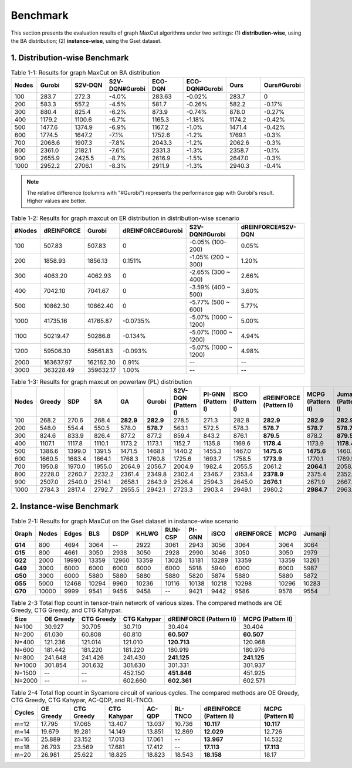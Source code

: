 Benchmark
=========

This section presents the evaluation results of graph MaxCut algorithms under two settings:  
(1) **distribution-wise**, using the BA distribution;  
(2) **instance-wise**, using the Gset dataset.

1. Distribution-wise Benchmark
~~~~~~~~~~~~~~~~~~~~~~~~~~~~~~

.. raw:: html

    <div style="overflow-x: auto;">

.. csv-table:: Table 1-1: Results for graph MaxCut on BA distribution
   :header: Nodes, Gurobi, S2V-DQN, S2V-DQN#Gurobi, ECO-DQN, ECO-DQN#Gurobi, Ours, Ours#Gurobi
   :widths: 6, 8, 8, 10, 8, 10, 8, 10

   100, 283.7, 272.3, -4.0%, 283.63, -0.02%, 283.7, 0
   200, 583.3, 557.2, -4.5%, 581.7, -0.26%, 582.2, -0.17%
   300, 880.4, 825.4, -6.2%, 873.9, -0.74%, 878.0, -0.27%
   400, 1179.2, 1100.6, -6.7%, 1165.3, -1.18%, 1174.2, -0.42%
   500, 1477.6, 1374.9, -6.9%, 1167.2, -1.0%, 1471.4, -0.42%
   600, 1774.5, 1647.2, -7.1%, 1752.6, -1.2%, 1769.1, -0.3%
   700, 2068.6, 1907.3, -7.8%, 2043.3, -1.2%, 2062.6, -0.3%
   800, 2361.0, 2182.1, -7.6%, 2331.3, -1.3%, 2358.7, -0.1%
   900, 2655.9, 2425.5, -8.7%, 2616.9, -1.5%, 2647.0, -0.3%
   1000, 2952.2, 2706.1, -8.3%, 2911.9, -1.3%, 2940.3, -0.4%

.. raw:: html

    </div>

.. note::

   The relative difference (columns with "#Gurobi") represents the performance gap with Gurobi's result. Higher values are better.


.. raw:: html

    <div style="overflow-x: auto;">

.. csv-table:: Table 1-2: Results for graph maxcut on ER distribution in distribution-wise scenario
   :header: "#Nodes", "dREINFORCE", "Gurobi", "dREINFORCE#Gurobi", "S2V-DQN#Gurobi", "dREINFORCE#S2V-DQN"
   :widths: auto

   100, 507.83, 507.83, 0, -0.05% (100-200), 0.05%
   200, 1858.93, 1856.13, 0.151%, -1.05% (200 ~ 300), 1.20%
   300, 4063.20, 4062.93, 0, -2.65% (300 ~ 400), 2.66%
   400, 7042.10, 7041.67, 0, -3.59% (400 ~ 500), 3.60%
   500, 10862.30, 10862.40, 0, -5.77% (500 ~ 600), 5.77%
   1000, 41735.16, 41765.87, -0.0735%, -5.07% (1000 ~ 1200), 5.00%
   1100, 50219.47, 50286.8, -0.134%, -5.07% (1000 ~ 1200), 4.94%
   1200, 59506.30, 59561.83, -0.093%, -5.07% (1000 ~ 1200), 4.98%
   2000, 163637.97, 162162.30, 0.91%, --, --
   3000, 363228.49, 359632.17, 1.00%, --, --

.. raw:: html

    </div>


.. csv-table:: Table 1-3: Results for graph maxcut on powerlaw (PL) distribution
   :header: "Nodes", "Greedy", "SDP", "SA", "GA", "Gurobi", "S2V-DQN (Pattern I)", "PI-GNN (Pattern I)", "ISCO (Pattern I)", "dREINFORCE (Pattern II)", "MCPG (Pattern II)", "Jumanji (Pattern I)"
   :widths: auto

   100, 268.2, 270.6, 268.4, **282.9**, **282.9**, 278.5, 271.3, 282.8, **282.9**, **282.9**, **282.9**
   200, 548.0, 554.4, 550.5, 578.0, **578.7**, 563.1, 572.5, 578.3, **578.7**, **578.7**, **578.7**
   300, 824.6, 833.9, 826.4, 877.2, 877.2, 859.4, 843.2, 876.1, **879.5**, 878.2, **879.5**
   400, 1107.1, 1117.8, 1110.1, 1173.2, 1173.1, 1152.7, 1135.8, 1169.6, **1178.4**, 1173.9, **1178.4**
   500, 1386.6, 1399.0, 1391.5, 1471.5, 1468.1, 1440.2, 1455.3, 1467.0, **1475.6**, **1475.6**, 1460.4
   600, 1660.5, 1683.4, 1664.1, 1768.3, 1760.8, 1725.6, 1693.7, 1758.5, **1773.9**, 1770.1, 1769.5
   700, 1950.8, 1970.0, 1955.0, 2064.9, 2056.7, 2004.9, 1982.4, 2055.5, 2061.2, **2064.1**, 2058.6
   800, 2228.0, 2260.7, 2232.2, 2361.4, 2349.8, 2302.4, 2346.7, 2353.4, **2378.9**, 2375.4, 2352.7
   900, 2507.0, 2540.0, 2514.1, 2658.1, 2643.9, 2526.4, 2594.3, 2645.0, **2676.1**, 2671.9, 2667.4
   1000, 2784.3, 2817.4, 2792.7, 2955.5, 2942.1, 2723.3, 2903.4, 2949.1, 2980.2, **2984.7**, 2963.9

.. raw:: html

    </div>

2. Instance-wise Benchmark
~~~~~~~~~~~~~~~~~~~~~~~~~~~

.. raw:: html

    <div style="overflow-x: auto;">

.. csv-table:: Table 2-1: Results for graph MaxCut on the Gset dataset in instance-wise scenario
   :header: Graph, Nodes, Edges, BLS, DSDP, KHLWG, RUN-CSP, PI-GNN, iSCO, dREINFORCE, MCPG, Jumanji
   :widths: 6, 6, 8, 8, 8, 8, 8, 8, 8, 10, 8, 8
   :stub-columns: 1

   G14, 800, 4694, 3064, --, 2922, 3061, 2943, 3056, 3064, 3064, 3064
   G15, 800, 4661, 3050, 2938, 3050, 2928, 2990, 3046, 3050, 3050, 2979
   G22, 2000, 19990, 13359, 12960, 13359, 13028, 13181, 13289, 13359, 13359, 13261
   G49, 3000, 6000, 6000, 6000, 6000, 6000, 5918, 5940, 6000, 6000, 5987
   G50, 3000, 6000, 5880, 5880, 5880, 5880, 5820, 5874, 5880, 5880, 5872
   G55, 5000, 12468, 10294, 9960, 10236, 10116, 10138, 10218, 10298, 10296, 10283
   G70, 10000, 9999, 9541, 9456, 9458, --, 9421, 9442, 9586, 9578, 9554

.. raw:: html

    </div>







.. raw:: html

    <div style="overflow-x: auto;">
   .. csv-table:: Table 2-2: Results for TSP on the TSPLIB dataset in instance-wise scenario
   :header: "Instance", "LKH", "S2V-DQN (Pattern I)", "PI-GNN (Pattern I)", "ISCO (Pattern I)", "dREINFORCE (Pattern II)", "MCPG (Pattern I)", "Jumanji (Pattern II)", "2-opt", "Cheapest", "Christofides"
   :widths: auto

   eil51, 426, 439, 445, 428, 428, 428, 428, 446, 494, 527
   berlin52, **7542**, **7542**, 7657, **7542**, **7542**, **7542**, **7542**, 7788, 9013, 8822
   st70, 675, 696, 690, 682, 682, 682, 682, 753, 776, 836
   eil76, 538, 564, 575, 553, 553, 553, 553, 591, 607, 646
   pr76, 108159, 108446, 108536, 108437, **108405**, **108405**, **108405**, 115460, 125935, 137258
   rat99, 1211, 1280, 1291, 1272, 1260, 1260, 1260, 1390, 1473, 1399
   kroA100, 21282, 21897, 21905, 21886, **21863**, **21863**, 21923, 22876, 24309, 26578
   kroB100, 22141, 22692, 22783, 22634, **22607**, **22607**, 23107, 23496, 25582, 25714
   kroC100, 20749, 21074, 21631, 21014, **21004**, **21004**, 21524, 23445, 25264, 24582
   kroD100, 21294, 22102, 22304, 22107, **22019**, **22019**, 22087, 23967, 25204, 27863
   kroE100, 22068, 22913, 22978, 22869, **22803**, **22803**, 23106, 22800, 25900, 27452
   rd100, 7910, 8159, 8189, 8153, 8132, 8114, 8744, 8757, 8980, 10002
   eil101, 629, 659, 669, 702, **651**, **651**, 664, 702, 693, 728
   lin105, 14379, 15023, 15236, 15014, 14856, 14907, 15023, 15536, 16930, 16568
   pr107, 44303, 45113, 45234, 45013, **44728**, 44765, 45128, 47058, 52816, 49192
   pr124, 59030, 61623, 61614, 61514, **61137**, 61185, 63214, 64765, 65316, 64591
   bier127, 118282, 121576, 122354, 120367, **120367**, **120139**, 121324, 128103, 141354, 135134
   ch130, 6110, 6270, 6394, 6231, **6215**, 6238, 6368, 6470, 7279, 7367
   pr136, 96772, 99474, 99356, 99136, 98075, **98013**, 104265, 110531, 109586, 116069
   ch144, 58537, 59436, 59487, 59415, **59137**, **59137**, 602361, 60321, 73032, 74684
   pr150, 6528, 6985, 6992, 6834, 6746, 6784, 7021, 7232, 7995, 7641
   kroA150, 26524, 27888, 27956, 27726, 27162, **27134**, 27195, 29666, 29963, 32631
   kroB150, 26130, 27209, 28413, 27135, **27027**, 27109, 27547, 29517, 31589, 33260
   pr152, 73682, 75283, 77468, 77368, **74337**, **74337**, 75462, 77206, 88531, 82118
   u159, 42080, 45433, 45624, 44632, **43501**, 43952, 44367, 47664, 49898, 48908
   rat195, 2323, 2581, 2674, 2551, **2529**, **2529**, 2631, 2605, 2806, 2906
   d198, 15780, 16453, 16654, 16231, **16018**, 16237, 16325, 16596, 17632, 19002
   kroA200, 29368, 30965, 31632, 30826, **30537**, 30621, 31848, 32760, 35340, 37487
   kroB200, 29437, 31692, 31953, 31321, 31189, **31024**, 31635, 33107, 35412, 34490
   tsp225, 3916, 4154, 4161, 4109, **3967**, 4013, 4150, 4278, 4470, 4733
   pr226, 80369, 81873, 81962, 81632, 81031, **80510**, 81310, 89262, 91023, 98101
   gil262, 2378, 2537, 2561, 2536, 2487, **2485**, 2607, 2597, 2800, 2963
   pr264, 49135, 52364, 52961, 52120, **52018**, 52115, 5326, 54547, 57602, 55955
   a280, 2579, 2867, 2931, 2861, **2759**, 2768, 2964, 2914, 3128, 3125
   pr299, 48191, 51895, 52136, 51134, 50107, **49357**, 51328, 54914, 58127, 58660
   lin318, 42029, 45375, 45057, 45653, 44069, **44068**, 45231, 45263, 49440, 51484
   linhp318, 41345, 45444, 45647, 44362, **43246**, 43627, 44367, 45263, 49440, 51484

.. raw:: html

    </div>





.. raw:: html

    <div style="overflow-x: auto;">
.. csv-table:: Table 2-3 Total flop count in tensor-train network of various sizes. The compared methods are OE Greedy, CTG Greedy, and CTG Kahypar.
   :header: "Size", "OE Greedy", "CTG Greedy", "CTG Kahypar", "dREINFORCE (Pattern II)", "MCPG (Pattern II)"
   :widths: auto

   N=100, 30.927, 30.705, 30.710, 30.404, 30.404
   N=200, 61.030, 60.808, 60.810, **60.507**, **60.507**
   N=400, 121.236, 121.014, 121.010, **120.713**, 120.968
   N=600, 181.442, 181.220, 181.220, 180.919, 180.976
   N=800, 241.648, 241.426, 241.430, **241.125**, **241.125**
   N=1000, 301.854, 301.632, 301.630, 301.331, 301.937
   N=1500, --, --, 452.150, **451.846**, 451.925
   N=2000, --, --, 602.660, **602.361**, 602.571

.. raw:: html

    </div>


.. raw:: html

    <div style="overflow-x: auto;">

.. csv-table:: Table 2-4 Total flop count in Sycamore circuit of various cycles. The compared methods are OE Greedy, CTG Greedy, CTG Kahypar, AC-QDP, and RL-TNCO.
   :header: "Cycles", "OE Greedy", "CTG Greedy", "CTG Kahypar", "AC-QDP", "RL-TNCO", "dREINFORCE (Pattern II)", "MCPG (Pattern II)"
   :widths: auto

   m=12, 17.795, 17.065, 13.407, 13.037, 10.736, **10.117**, **10.117**
   m=14, 19.679, 19.281, 14.149, 13.851, 12.869, **12.029**, 12.726
   m=16, 25.889, 23.152, 17.013, 17.061, --, **13.967**, 14.532
   m=18, 26.793, 23.569, 17.681, 17.412, --, **17.113**, **17.113**
   m=20, 26.981, 25.622, 18.825, 18.823, 18.543, **18.158**, 18.17


.. raw:: html

    </div>
